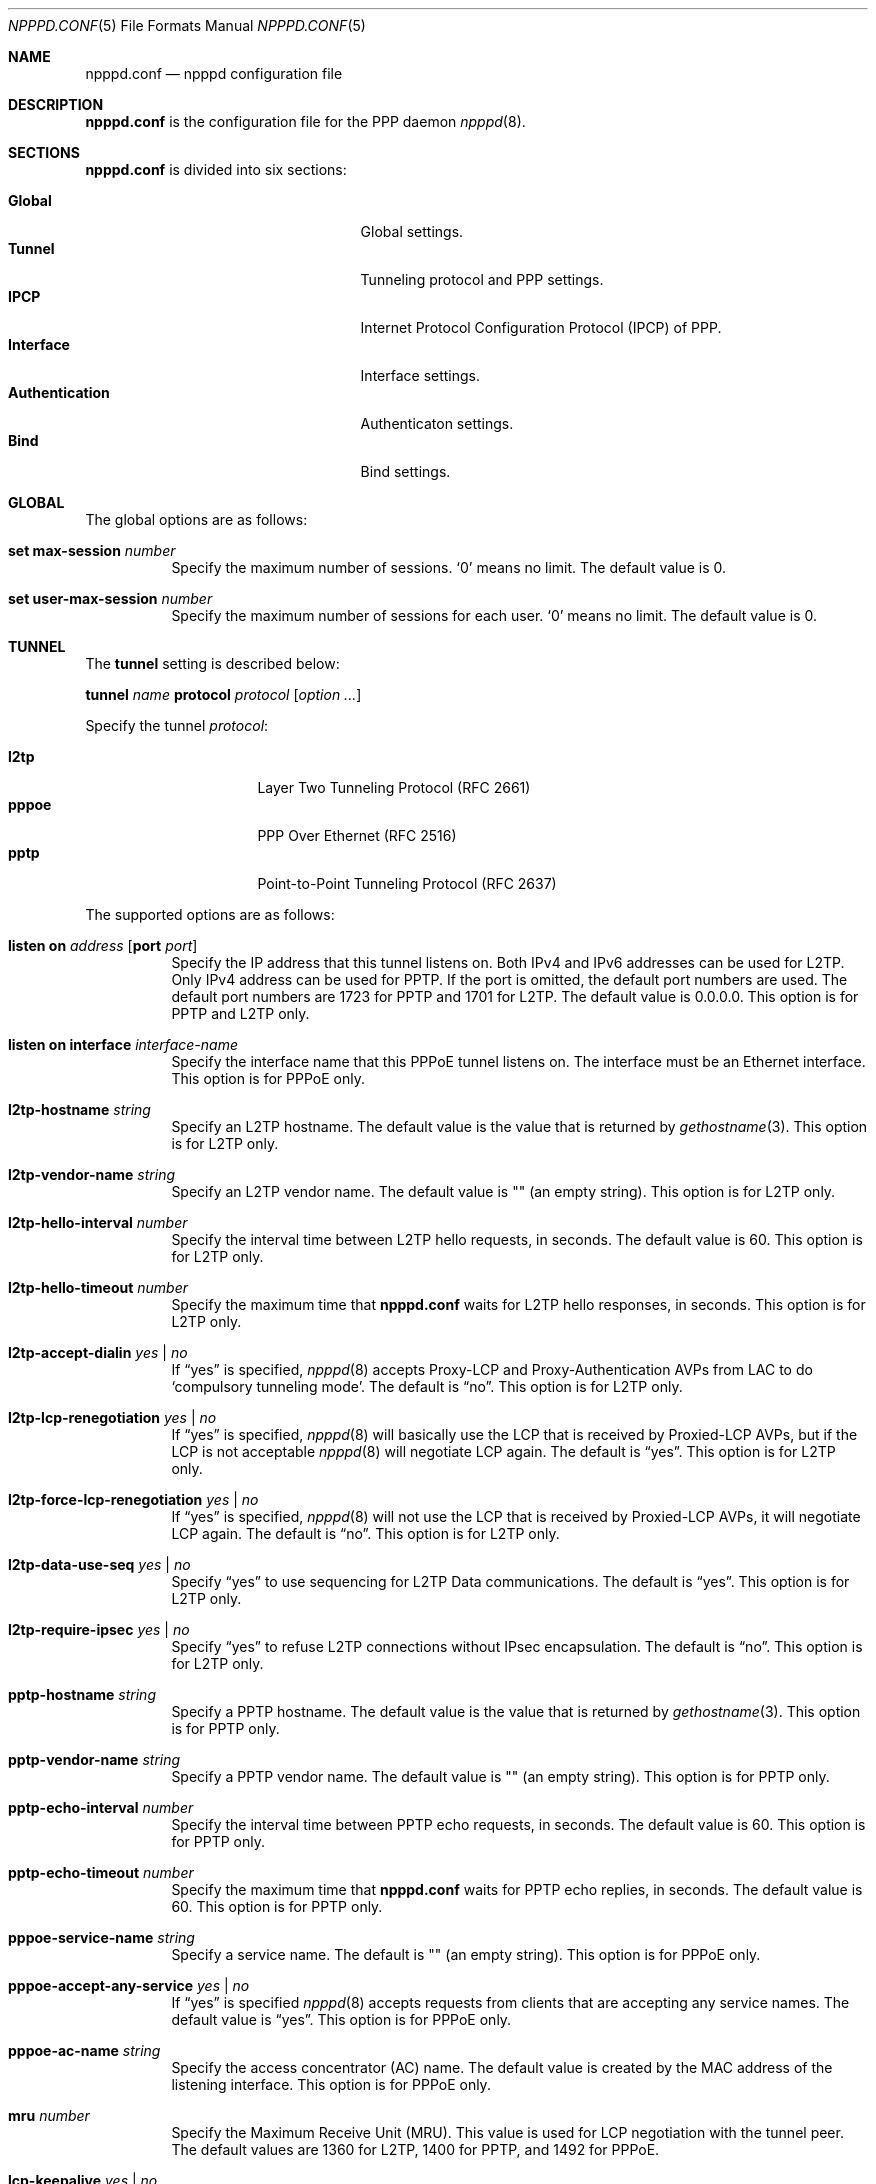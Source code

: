 .\"	$OpenBSD: npppd.conf.5,v 1.6 2013/01/29 15:42:20 yasuoka Exp $
.\"
.\" Copyright (c) 2012 YASUOKA Masahiko <yasuoka@openbsd.org>
.\"
.\" Permission to use, copy, modify, and distribute this software for any
.\" purpose with or without fee is hereby granted, provided that the above
.\" copyright notice and this permission notice appear in all copies.
.\"
.\" THE SOFTWARE IS PROVIDED "AS IS" AND THE AUTHOR DISCLAIMS ALL WARRANTIES
.\" WITH REGARD TO THIS SOFTWARE INCLUDING ALL IMPLIED WARRANTIES OF
.\" MERCHANTABILITY AND FITNESS. IN NO EVENT SHALL THE AUTHOR BE LIABLE FOR
.\" ANY SPECIAL, DIRECT, INDIRECT, OR CONSEQUENTIAL DAMAGES OR ANY DAMAGES
.\" WHATSOEVER RESULTING FROM LOSS OF USE, DATA OR PROFITS, WHETHER IN AN
.\" ACTION OF CONTRACT, NEGLIGENCE OR OTHER TORTIOUS ACTION, ARISING OUT OF
.\" OR IN CONNECTION WITH THE USE OR PERFORMANCE OF THIS SOFTWARE.
.\"
.Dd $Mdocdate: January 29 2013 $
.Dt NPPPD.CONF 5
.Os
.Sh NAME
.Nm npppd.conf
.Nd npppd configuration file
.Sh DESCRIPTION
.Nm
is the configuration file for the PPP daemon
.Xr npppd 8 .
.Sh SECTIONS
.Nm
is divided into six sections:
.Pp
.Bl -tag -width "AuthenticationXXX" -offset indent -compact
.It Sy Global
Global settings.
.It Sy Tunnel
Tunneling protocol and PPP settings.
.It Sy IPCP
Internet Protocol Configuration Protocol (IPCP) of PPP.
.It Sy Interface
Interface settings.
.It Sy Authentication
Authenticaton settings.
.It Sy Bind
Bind settings.
.El
.Sh GLOBAL
The global options are as follows:
.Bl -tag -width Ds
.It Ic set max-session Ar number
Specify the maximum number of sessions.
.Sq 0
means no limit.
The default value is 0.
.It Ic set user-max-session Ar number
Specify the maximum number of sessions for each user.
.Sq 0
means no limit.
The default value is 0.
.El
.Sh TUNNEL
The
.Ic tunnel
setting is described below:
.Pp
.Ic tunnel Ar name Ic protocol Ar protocol Op Ar option ...
.Pp
Specify the tunnel
.Ar protocol :
.Pp
.Bl -tag -width "pppoeXXX" -offset indent -compact
.It Ic l2tp
Layer Two Tunneling Protocol (RFC 2661)
.It Ic pppoe
PPP Over Ethernet (RFC 2516)
.It Ic pptp
Point-to-Point Tunneling Protocol (RFC 2637)
.El
.Pp
The supported options are as follows:
.Bl -tag -width Ds
.It Ic listen on Ar address Op Ic port Ar port
Specify the IP address that this tunnel listens on.
Both IPv4 and IPv6 addresses can be used for L2TP.
Only IPv4 address can be used for PPTP.
If the port is omitted, the default port numbers are used.
The default port numbers are 1723 for PPTP and 1701 for L2TP.
The default value is 0.0.0.0.
This option is for PPTP and L2TP only.
.It Ic listen on interface Ar interface-name
Specify the interface name that this PPPoE tunnel listens on.
The interface must be an Ethernet interface.
This option is for PPPoE only.
.It Ic l2tp-hostname Ar string
Specify an L2TP hostname.
The default value is the value that is returned by
.Xr gethostname 3 .
This option is for L2TP only.
.It Ic l2tp-vendor-name Ar string
Specify an L2TP vendor name.
The default value is "" (an empty string).
This option is for L2TP only.
.It Ic l2tp-hello-interval Ar number
Specify the interval time between L2TP hello requests, in seconds.
The default value is 60.
This option is for L2TP only.
.It Ic l2tp-hello-timeout Ar number
Specify the maximum time that
.Nm
waits for L2TP hello responses, in seconds.
This option is for L2TP only.
.It Ic l2tp-accept-dialin Ar yes | no
If
.Dq yes
is specified,
.Xr npppd 8
accepts Proxy-LCP and Proxy-Authentication AVPs from LAC
to do `compulsory tunneling mode'.
The default is
.Dq no .
This option is for L2TP only.
.It Ic l2tp-lcp-renegotiation Ar yes | no
If
.Dq yes
is specified,
.Xr npppd 8
will basically use the LCP that is received by Proxied-LCP AVPs,
but if the LCP is not acceptable
.Xr npppd 8
will negotiate LCP again.
The default is
.Dq yes .
This option is for L2TP only.
.It Ic l2tp-force-lcp-renegotiation Ar yes | no
If
.Dq yes
is specified,
.Xr npppd 8
will not use the LCP that is received by Proxied-LCP AVPs,
it will negotiate LCP again.
The default is
.Dq no .
This option is for L2TP only.
.It Ic l2tp-data-use-seq Ar yes | no
Specify
.Dq yes
to use sequencing for L2TP Data communications.
The default is
.Dq yes .
This option is for L2TP only.
.It Ic l2tp-require-ipsec Ar yes | no
Specify
.Dq yes
to refuse L2TP connections without IPsec encapsulation.
The default is
.Dq no .
This option is for L2TP only.
.It Ic pptp-hostname Ar string
Specify a PPTP hostname.
The default value is the value that is returned by
.Xr gethostname 3 .
This option is for PPTP only.
.It Ic pptp-vendor-name Ar string
Specify a PPTP vendor name.
The default value is "" (an empty string).
This option is for PPTP only.
.It Ic pptp-echo-interval Ar number
Specify the interval time between PPTP echo requests, in seconds.
The default value is 60.
This option is for PPTP only.
.It Ic pptp-echo-timeout Ar number
Specify the maximum time that
.Nm
waits for PPTP echo replies, in seconds.
The default value is 60.
This option is for PPTP only.
.It Ic pppoe-service-name Ar string
Specify a service name.
The default is "" (an empty string).
This option is for PPPoE only.
.It Ic pppoe-accept-any-service Ar yes | no
If
.Dq yes
is specified
.Xr npppd 8
accepts requests from clients that are accepting any service names.
The default value is
.Dq yes .
This option is for PPPoE only.
.It Ic pppoe-ac-name Ar string
Specify the access concentrator (AC) name.
The default value is created by the MAC address
of the listening interface.
This option is for PPPoE only.
.It Ic mru Ar number
Specify the Maximum Receive Unit (MRU).
This value is used for LCP negotiation with the tunnel peer.
The default values are 1360 for L2TP, 1400 for PPTP, and 1492 for PPPoE.
.It Ic lcp-keepalive Ar yes | no
Specify whether
.Xr npppd 8
uses LCP keepalive.
The default value is
.Dq no
for L2TP and
.Dq yes
for PPTP and PPPoE.
.It Ic lcp-keepalive-interval Ar number
Specify the interval time between LCP echo requests, in seconds.
The default value is 300.
.It Ic lcp-keepalive-retry-interval Ar number
Specify the interval time between retrying LCP echo requests
without receiving the echo reply from the peer.
The value must be specified in seconds.
The default value is 60.
.It Ic lcp-keepalive-max-retries Ar number
Specify the maximum number of LCP echo retries.
If the peer doesn't respond and the number of retries reaches this value,
.Xr npppd 8
treats the link as dead and closes it.
The default value is 3.
.It Ic lcp-timeout Ar number
Specify the timeout value for LCP retransmission in seconds.
The default value is 3.
.It Ic lcp-max-configure Ar number
Specify the maximum number of LCP configure request transmissions.
The default value is 10.
.It Ic lcp-max-terminate Ar number
Specify the maximum number of LCP terminate request transmissions.
The default value is 2.
.It Ic lcp-max-nak-loop Ar number
Specify the maximum number of LCP configure NAK loops.
The default value is 5.
.It Ic authentication-method Ar authentication-method ...
Specify an authentication method:
.Pp
.Bl -tag -width mschapv2 -compact
.It Ic pap
Password Authentication Protocol.
.It Ic chap
PPP Challenge Handshake Authentication Protocol (RFC 1994).
.It Ic mschapv2
Microsoft PPP CHAP Extensions, Version 2 (RFC 2749).
.El
.Pp
.Ic mschapv2
is used as the default for PPTP;
.Ic pap chap mschapv2
is used as the default for other protocols.
.It Ic ccp-timeout Ar number
Specify the timeout value for CCP retransmission, in seconds.
The default value is 3.
.It Ic ccp-max-configure Ar number
Specify the maximum number of CCP configure request transmissions.
The default value is 10.
.It Ic ccp-max-terminate Ar number
Specify the maximum number of CCP terminate request transmissions.
The default value is 2.
.It Ic ccp-max-nak-loop Ar number
Specify the maximum number of CCP configure NAK loops.
The default value is 5.
.It Ic ipcp-timeout Ar number
Specify the timeout value for IPCP retransmission, in seconds.
The default value is 3.
.It Ic ipcp-max-configure Ar number
Specify the maximum number of IPCP configure request transmissions.
The default value is 10.
.It Ic ipcp-max-terminate Ar number
Specify the maximum number of IPCP terminate request transmissions.
The default value is 2.
.It Ic ipcp-max-nak-loop Ar number
Specify the maximum number of IPCP configure NAK loops.
The default value is 5.
.It Ic mppe-key-length Ar key-length ...
Specify key lengths for this configuration.
The following key lengths can be used:
.Pp
.Bl -tag -width "128XXX" -compact
.It Ic 128
128-bit encryption.
.It Ic 56
56-bit encryption.
.It Ic 40
40-bit encryption.
.El
.It Ic mppe-key-state Ar mode ...
Specify the key change modes that this configuration supports.
The following modes can be used:
.Pp
.Bl -tag -width "statelessXXX" -compact
.It Ic stateful
Stateful mode key changes.
.It Ic stateless
Stateless mode key changes.
.El
.It Ic idle-timeout Ar number
Specify the timeout value for the idle timer, in seconds.
The idle timer disconnects the link if the link is idle for the time
specified by this value.
The link is treated as idle if no data packets are sent or received.
0 means disable the idle timer.
The default value is 0.
.It Ic tcp-mss-adjust Ar yes | no
If
.Dq yes
is specified,
.Xr npppd  8
adjusts TCP SYN packets so that the value of TCP maximum segment size (MSS)
is less than the value calculated from the link MTU.
The default value is
.Dq no .
.It Ic ingress-filter Ar yes | no
If
.Dq yes
is specified,
.Xr npppd 8
applies an ingress filter for incoming packets.
The ingress filter drops all packets whose source address does not match
the address assigned by
.Xr npppd 8
for the link.
The default value is
.Dq no .
.It Ic pipex Ar yes | no
Specify whether
.Xr npppd 8
uses
.Xr pipex 4 .
The default is
.Dq yes .
.It Ic debug-dump-pktin Ar protocol ...
If this option is specified,
.Xr npppd 8
dumps received packets which match the specified protocol.
The following protocols can be specified:
.Pp
.Bl -tag -width "mppeXXX" -offset indent -compact
.It Ic ip
Internet Protocol (IP)
.It Ic lcp
Link Configuration Protocol (LCP)
.It Ic pap
Password Authentication Protocol (PAP)
.It Ic chap
Challenge Handshake Authentication Protocol (CHAP)
.\" .It Ic eap
.\" Extended Authentication Protocol (EAP)
.It Ic mppe
Microsoft Point-to-Point Encryption (MPPE)
.It Ic ccp
Compression Control Protocol (CCP)
.It Ic ipcp
IP Configuration Protocol (IPCP)
.El
.It Ic debug-dump-pktout Ar protocol ...
If this option is specified,
.Xr npppd 8
dumps sent packets which match the specified protocol.
See
.Ic debug-dump-pktin
section for
.Ar protocol .
.It Ic l2tp-ctrl-in-pktdump Ar yes | no
Specify whether
.Xr npppd 8
dumps received L2TP control packets for debugging.
The default is
.Dq no .
.It Ic l2tp-ctrl-out-pktdump Ar yes | no
Specify whether
.Xr npppd 8
dumps sent L2TP control packets for debugging.
The default is
.Dq no .
.It Ic l2tp-data-in-pktdump Ar yes | no
Specify whether
.Xr npppd 8
dumps received L2TP data packets for debugging.
The default is
.Dq no .
.It Ic l2tp-data-out-pktdump Ar yes | no
Specify whether
.Xr npppd 8
dumps sent L2TP data packets for debugging.
The default is
.Dq no .
.It Ic pptp-ctrl-in-pktdump Ar yes | no
Specify whether
.Xr npppd 8
dumps received PPTP control packets for debugging.
The default is
.Dq no .
.It Ic pptp-ctrl-out-pktdump Ar yes | no
Specify whether
.Xr npppd 8
dumps sent PPTP control packets for debugging.
The default is
.Dq no .
.It Ic pptp-data-in-pktdump Ar yes | no
Specify whether
.Xr npppd 8
dumps received PPTP data packets for debugging.
The default is
.Dq no .
.It Ic pptp-data-out-pktdump Ar yes | no
Specify whether
.Xr npppd 8
dumps sent PPTP data packets for debugging.
The default is
.Dq no .
.It Ic pppoe-desc-in-pktdump Ar yes | no
Specify whether
.Xr npppd 8
dumps received PPPoE discovery packets for debugging.
The default is
.Dq no .
.It Ic pppoe-desc-out-pktdump Ar yes | no
Specify whether
.Xr npppd 8
dumps sent PPPoE discovery packets for debugging.
The default is
.Dq no .
.It Ic pppoe-session-in-pktdump Ar yes | no
Specify whether
.Xr npppd 8
dumps received PPPoE session packets for debug.
The default is
.Dq no .
.It Ic pppoe-session-out-pktdump Ar yes | no
Specify whether
.Xr npppd 8
dumps sent PPPoE session packets for debug.
The default is
.Dq no .
.El
.Sh IPCP
The
.Ic icpp
setting is described below:
.Pp
.Ic ipcp Ar name Op Ar option ...
.Pp
.Ar name
specifies the name of this
.Ic ipcp
setting.
The maximum number of
.Ic ipcp
settings is 8.
.Pp
The supported options are as follows:
.Bl -tag -width Ds
.It Ic pool-address Ar address-range | address-mask Op Ic for Ar dynamic | static
Specify the IP address space that is pooled for this IPCP setting.
The address space can be specified by
.Ar address-range
(e.g. 192.168.0.2-192.168.0.254)
or
.Ar address-mask
(e.g. 192.168.0.0/24) .
.Ar dynamic
means the address space is reserved for dynamic allocation;
.Ar static
means the address space is reserved for static allocation.
The default is
.Ar dynamic .
This option can be used multiple times.
.It Ic dns-servers Ar primary-server-address Op Ar secondary-server-address
Specify the DNS servers' IP addresses.
.It Ic nbns-servers Ar primary-server-address Op Ar secondary-server-address
Specify the NetBIOS name servers' IP addresses.
.It Ic allow-user-selected-address Ar yes | no
Specify whether
.Xr npppd 8
is allowed to assign an address selected by the user.
The default is
.Dq yes .
.El
.Sh INTERFACE
The
.Ic interface
setting is described below:
.Pp
.Ic interface Ar ifname Ic address Ar address Ic ipcp Ar ipcp
.Pp
Use
.Xr tun 4
or
.Xr pppx 4
and
specify its name to
.Ar ifname .
.Ar address
is the IP address of this interface, and it is used as the tunnel address
to the tunnel peer.
.Ic ipcp
specifies the
setting name that is used with this interface.
The maximum number of
.Ic interface
settings is 8.
.Sh AUTHENTICATION
The
.Ic authentication
setting is described below:
.Pp
.Ic authentication Ar name Ic type Ar type { Ar option ... Ic }
.Pp
Specify a
.Ar name
for this authentication setting.
For
.Ar type ,
one of the following can be specified:
.Pp
.Bl -tag -offset indent -compact -width "radiusXXX"
.It Ic local
Authenticates using local file.
.It Ic radius
Authenticates using remote RADIUS servers.
.El
.Pp
The supported options are as follows:
.Bl -tag -width Ds
.It Ic username-suffix Ar string
Specify the suffix of the username
so that
.Xr npppd 8
selects this authentication setting only for a user who has the username
that matches this suffix pattern.
.It Ic username-prefix Ar string
Specify the prefix of the username
so that
.Xr npppd 8
selects this authentication setting only for a user who has the username
that matches this prefix pattern.
.\" .It Ic eap-capable Ar yes | no
.\" Specify whether this authentcation server is able to use EAP.
.\" Default is `yes'.
.It Ic strip-nt-domain Ar yes | no
Specify whether
.Xr npppd 8
removes the NT domain prefix,
such as '\e\eNTDOMAIN\e',
from the username before requesting the authentication server.
The default is
.Dq no .
.It Ic strip-atmark-realm Ar yes | no
Specify whether
.Xr npppd 8
removes the realm part that begins '@' (atmark)
from the username before requesting the authentication server.
The default is
.Dq no .
.It Ic users-file Ar string
Specify the path for
.Xr npppd-users 5
that describes users' account information.
The path must be under
.Pa /etc/npppd/
because
.Xr npppd 8
is restricted to accessing files only in certain directories.
.It Ic authentication-server Op Ar radius-config
This option describes the settings for a RADIUS authentication server.
.Bl -tag -width Ds
.It Ic address Ar address Oo Ic port Ar port Oc Op Ic secret Ar secret
Specify the IP
.Ar address
and
.Ar port
of the RADIUS server,
using shared
.Ar secret .
.Ar secret
must be less than 127 characters.
The default port is 1812 for
.Ic authentication-server ;
1813 for
.Ic accounting-server .
This option can be specified multiple times (maximum 16) in a
.Ar radius-config .
.It Ic timeout Ar number
Specify the maximum time for waiting for a response, in seconds.
The default is 9.
.It Ic max-tries Ar number
Specify the maximum number of retransmissions.
The default is 3.
.It Ic max-failovers Ar number
Specify the maximum number of failovers.
The default is 1.
.El
.It Ic accounting-server { Ar radius-config Ic }
This option describes the settings for a RADIUS accounting server.
See
.Ic authentication-server
section for details of
.Ar radius-config .
.El
.Sh BIND
.Ic bind
describes a group of
.Ar tunnel ,
.Ar authentication ,
and
.Ar interface
settings so that they are used together.
.Pp
.Ic bind Ic tunnel from Ar tunnel Ic authenticated by Ar authentication
.Ic to Ar ifname
.Sh EXAMPLES
A very simple configuration example is below:
.Bd -literal -offset indent
tunnel L2TP protocol l2tp
tunnel PPTP protocol pptp
ipcp IPCP {
    pool-address 10.0.0.2-10.0.0.254
    dns-servers 8.8.8.8
}
interface pppx0 address 10.0.0.1 ipcp IPCP
authentication LOCAL type local {
    users-file "/etc/npppd/npppd-users"
}
bind tunnel from L2TP authenticated by LOCAL to pppx0
bind tunnel from PPTP authenticated by LOCAL to pppx0
.Ed
.Pp
Another simple configuration, but with two authentication realms:
.Bd -literal -offset indent
tunnel L2TP protocol l2tp {
    listen on 203.0.113.100
}
ipcp IPCP {
    pool-address 10.0.0.2-10.0.0.254
    dns-servers 8.8.8.8
}
interface tun0 address 10.0.0.1 ipcp IPCP
interface tun1 address 10.0.0.1 ipcp IPCP
authentication RADIUS type radius {
    username-suffix "@example.com"
    authentication-server {
        address 192.168.0.1 secret "hogehoge"
    }
    accounting-server {
        address 192.168.0.1 secret "hogehoge"
    }
}
authentication LOCAL type local {
    username-suffix "@local"
    users-file "/etc/npppd/npppd-users"
}
bind tunnel from L2TP authenticated by RADIUS to tun0
bind tunnel from L2TP authenticated by LOCAL to tun1
.Ed
.Sh SEE ALSO
.Xr pipex 4 ,
.Xr pppx 4 ,
.Xr tun 4 ,
.Xr npppctl 8 ,
.Xr npppd 8
.Sh BUGS
The current version of
.Xr npppd 8
does not support adding or removing tunnel settings or changing listener
settings (listen address, port and l2tp-ipsec-require).
